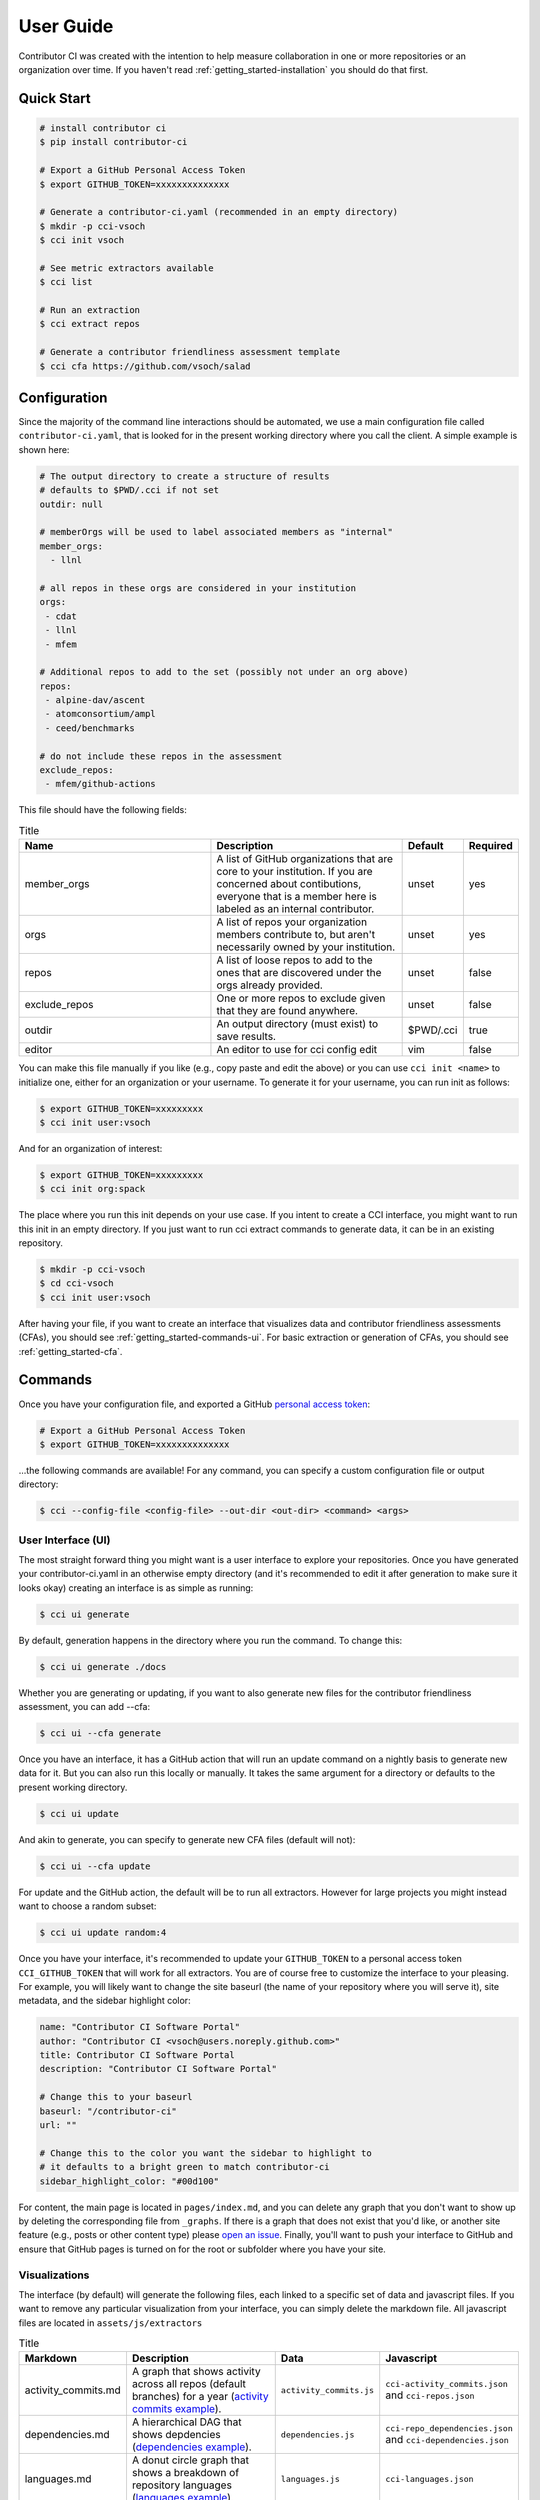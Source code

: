 .. _getting_started-user-guide:

==========
User Guide
==========

Contributor CI was created with the intention to help measure collaboration in
one or more repositories or an organization over time.
If you haven't read :ref:`getting_started-installation` you should do that first.


Quick Start
===========


.. code-block:: console

    # install contributor ci
    $ pip install contributor-ci

    # Export a GitHub Personal Access Token
    $ export GITHUB_TOKEN=xxxxxxxxxxxxxx

    # Generate a contributor-ci.yaml (recommended in an empty directory)
    $ mkdir -p cci-vsoch
    $ cci init vsoch

    # See metric extractors available
    $ cci list
    
    # Run an extraction
    $ cci extract repos

    # Generate a contributor friendliness assessment template
    $ cci cfa https://github.com/vsoch/salad
    

Configuration
=============

Since the majority of the command line interactions should be automated, we
use a main configuration file called ``contributor-ci.yaml``, that is
looked for in the present working directory where you call the client.
A simple example is shown here:

.. code-block:: console

    # The output directory to create a structure of results
    # defaults to $PWD/.cci if not set
    outdir: null

    # memberOrgs will be used to label associated members as "internal"
    member_orgs:
      - llnl

    # all repos in these orgs are considered in your institution
    orgs:
     - cdat
     - llnl
     - mfem

    # Additional repos to add to the set (possibly not under an org above)
    repos:
     - alpine-dav/ascent
     - atomconsortium/ampl
     - ceed/benchmarks
 
    # do not include these repos in the assessment
    exclude_repos:
     - mfem/github-actions


This file should have the following fields:

.. list-table:: Title
   :widths: 40 40 10 10
   :header-rows: 1

   * - Name
     - Description
     - Default
     - Required
   * - member_orgs
     - A list of GitHub organizations that are core to your institution. If you are concerned about contibutions, everyone that is a member here is labeled as an internal contributor.
     - unset
     - yes
   * - orgs
     - A list of repos your organization members contribute to, but aren't necessarily owned by your institution.
     - unset
     - yes
   * - repos
     - A list of loose repos to add to the ones that are discovered under the orgs already provided.
     - unset
     - false
   * - exclude_repos
     - One or more repos to exclude given that they are found anywhere.
     - unset
     - false
   * - outdir
     - An output directory (must exist) to save results.
     - $PWD/.cci
     - true
   * - editor
     - An editor to use for cci config edit
     - vim
     - false

You can make this file manually if you like (e.g., copy paste and edit
the above) or you can use ``cci init <name>`` to initialize one, either for
an organization or your username. To generate it for your username, you 
can run init as follows:

.. code-block:: console

    $ export GITHUB_TOKEN=xxxxxxxxx
    $ cci init user:vsoch

And for an organization of interest:

.. code-block:: console

    $ export GITHUB_TOKEN=xxxxxxxxx
    $ cci init org:spack


The place where you run this init depends on your use case. If you intent
to create a CCI interface, you might want to run this init in an empty directory.
If you just want to run cci extract commands to generate data, it can be in
an existing repository.

.. code-block:: console

    $ mkdir -p cci-vsoch
    $ cd cci-vsoch
    $ cci init user:vsoch


After having your file, if you want to create an interface that visualizes data
and contributor friendliness assessments (CFAs), you should see 
:ref:`getting_started-commands-ui`. For basic extraction or generation
of CFAs, you should see :ref:`getting_started-cfa`.


.. _getting_started-commands:


Commands
========

Once you have your configuration file, and exported a GitHub `personal access token <https://docs.github.com/en/github/authenticating-to-github/keeping-your-account-and-data-secure/creating-a-personal-access-token>`_:

.. code-block:: console

    # Export a GitHub Personal Access Token
    $ export GITHUB_TOKEN=xxxxxxxxxxxxxx


...the following commands are available! For any command, you can specify a custom configuration file or output directory:

.. code-block:: console

    $ cci --config-file <config-file> --out-dir <out-dir> <command> <args>


.. _getting_started-commands-ui:


User Interface (UI)
-------------------

The most straight forward thing you might want is a user interface to explore
your repositories. Once you have generated your contributor-ci.yaml in an
otherwise empty directory (and it's recommended
to edit it after generation to make sure it looks okay) creating an interface
is as simple as running:

.. code-block:: console

    $ cci ui generate

By default, generation happens in the directory where you run the command. To
change this:

.. code-block:: console

    $ cci ui generate ./docs

Whether you are generating or updating, if you want to also generate new files 
for the contributor friendliness assessment, you can add --cfa:

.. code-block:: console

    $ cci ui --cfa generate

Once you have an interface, it has a GitHub action that will run an update
command on a nightly basis to generate new data for it. But you can also
run this locally or manually. It takes the same argument for a directory
or defaults to the present working directory.
    
.. code-block:: console

    $ cci ui update

And akin to generate, you can specify to generate new CFA files (default will not):

.. code-block:: console

    $ cci ui --cfa update


For update and the GitHub action, the default will be to run all extractors.
However for large projects you might instead want to choose a random subset:

.. code-block:: console

    $ cci ui update random:4


Once you have your interface, it's recommended to update your ``GITHUB_TOKEN``
to a personal access token ``CCI_GITHUB_TOKEN`` that will work for all extractors.
You are of course free to customize the interface to your pleasing. For example,
you will likely want to change the site baseurl (the name of your repository where
you will serve it), site metadata, and the sidebar highlight color:

.. code-block:: yaml

    name: "Contributor CI Software Portal"
    author: "Contributor CI <vsoch@users.noreply.github.com>"
    title: Contributor CI Software Portal
    description: "Contributor CI Software Portal"

    # Change this to your baseurl
    baseurl: "/contributor-ci"
    url: ""

    # Change this to the color you want the sidebar to highlight to
    # it defaults to a bright green to match contributor-ci
    sidebar_highlight_color: "#00d100"


For content, the main page is located in ``pages/index.md``, and you can delete any graph that you
don't want to show up by deleting the corresponding file from ``_graphs``.
If there is a graph that does not exist that you'd like, or another site
feature (e.g., posts or other content type) please `open an issue <https://github.com/vsoch/contributor-ci>`_.
Finally, you'll want to push your interface to GitHub and ensure that
GitHub pages is turned on for the root or subfolder where you have your
site.

.. _getting_started-commands-config:


Visualizations
--------------

The interface (by default) will generate the following files, each linked
to a specific set of data and javascript files. If you want to remove any
particular visualization from your interface, you can simply delete the markdown
file. All javascript files are located in ``assets/js/extractors``

.. list-table:: Title
   :widths: 20 40 20 20
   :header-rows: 1

   * - Markdown
     - Description
     - Data
     - Javascript
   * - activity_commits.md
     - A graph that shows activity across all repos (default branches) for a year (`activity commits example <https://vsoch.github.io/contributor-ci-llnl/graphs/activity_commits/#/graphs/>`_).
     - ``activity_commits.js``
     - ``cci-activity_commits.json`` and ``cci-repos.json``
   * - dependencies.md
     - A hierarchical DAG that shows depdencies (`dependencies example <https://vsoch.github.io/contributor-ci-llnl/graphs/dependencies/#/graphs/>`_).
     - ``dependencies.js``
     - ``cci-repo_dependencies.json`` and ``cci-dependencies.json``
   * - languages.md
     - A donut circle graph that shows a breakdown of repository languages (`languages example <https://vsoch.github.io/contributor-ci-llnl/graphs/languages/#/graphs/>`_).
     - ``languages.js``
     - ``cci-languages.json``
   * - licenses.md
     - A donut circle graph that shows a breakdown of repository licenses (`licenses example <https://vsoch.github.io/contributor-ci-llnl/graphs/licenses/#/graphs/>`_).
     - ``licenses.js``
     - ``cci-repos.json``
   * - member_repos.md
     - Counts of organization members and repositories (`member repos example <https://vsoch.github.io/contributor-ci-llnl/graphs/member_repos/#/graphs/>`_).
     - ``member_repos.js``
     - ``cci-internal-users.json`` and ``cci-member_repos.json``
   * - pack_users.md
     - A zoomable pack hierarchy that shows organizations and contributors (`pack users example <https://vsoch.github.io/contributor-ci-llnl/graphs/pack_users/#/graphs/>`_).
     - ``pack_users.js``
     - ``cci-internal-users.json`` and ``cci-external-users.json``
   * - repos_issues.md
     - Scatterplot showing repository closed. vs open issues (`issues example <https://vsoch.github.io/contributor-ci-llnl/graphs/repos_issues/#/graphs/>`_).
     - ``repos_issues.js``
     - ``cci-repos.json``
   * - repos.md
     - Scatterplot of repository creation history by year (`creation history example <https://vsoch.github.io/contributor-ci-llnl/graphs/repos/#/graphs/>`_).
     - ``creation_history.js``
     - ``cci-creation-history.json``
   * - repos_pulls.md
     - Scatterplot showing repository open. vs merged pull requests (`pulls example <https://vsoch.github.io/contributor-ci-llnl/graphs/repos_pulls/#/graphs/>`_).
     - ``repos_pulls.js``
     - ``cci-repos.json``
   * - repos_size.md
     - Bubble chart of repositories by popularity size (number of stars) (`size example <https://vsoch.github.io/contributor-ci-llnl/graphs/repos_size/#/graphs/>`_).
     - ``repos_size.js``
     - ``cci-repos.json``
   * - star_history.md
     - Number of stars over time (`stars example <https://vsoch.github.io/contributor-ci-llnl/graphs/star_history/#/graphs/>`_).
     - ``star_history.js``
     - ``cci-stars.json``
   * - topics.md
     - Tag map of repository topics (`topics example <https://vsoch.github.io/contributor-ci-llnl/graphs/topics/#/graphs/>`_).
     - ``topics.js``
     - ``cci-topics.json``


Config
------

Contributor CI provides an easy way to interact with your configuration file,
the file ``contributor-ci.yaml``. First, to edit the file, you can do:

.. code-block:: console

    $ cci config edit
    
By default, the editor chosen is vim. If you add an ``editor`` field
to that same file, you can choose an editor of your choice.
You can also quickly sort your file in the case that you made a bunch
of additions and want to ensure they are sorted. Note that sorting
happens automatically when you do an add or remove operation.

.. code-block:: console

    $ cci config sort


Next, you might want to add a repository or organization to a list. You can
use add and remove to do this. You should provide the key first (e.g. member_orgs)
followed by one more entries to add or remove.

.. code-block:: console

    $ cci config add member_orgs vsoch
    $ cci config remove member_orgs vsoch


.. _getting_started-commands-list:


List
----

You likely want to start with an extraction.
An extraction means that you are extracting metadata for the current data,
and for your current set of repos. But first you need to know what your
options are! For this purpose you can use ``list``:

.. code-block:: console

    $ cci list
        creation_history: extract creation history for repositories.
                  topics: extract repository topics.
       repo_dependencies: extract repository dependencies.
               languages: extract languages for a repository.
        activity_commits: extract internal repository commit activity.
                releases: extract repository releases.
                   stars: extract repository stars.
            member_repos: extract repositories that belong to members not within org.
          activity_lines: extract internal repository activity via lines of code.
            dependencies: extract dependencies.
           repo_metadata: gather repository metadata from several extractors. 
                   repos: extract repository metrics.
                   users: extract user metrics for a repository.
              repo_users: extract repositories worked on for external and internal users.


.. _getting_started-commands-extract:

Extract
-------

You next likely want to run an extractor. The default output directory used
will be a directory named ``.cci`` for "contributor CI" in the present working
directory. 

.. code-block:: console

    $ cci extract repos
    Retrieving organization info for cdat
    Checking GitHub API token... Token validated.
    Auto-retry limit for requests set to 10.
    Reading '/home/vanessa/Desktop/Code/contributor-ci/contributor_ci/main/extractors/collection/repos/org-repos-info.gql' ... File read!
    Page 1
    Sending GraphQL query...
    Checking response...
    HTTP STATUS 200 OK

When it finished, you can inspect  the output in the present working directory
".cci" folder (unless you changed the path in the config or on the command line).
It is a tree organized by year, month, and day:

.. code-block:: console

     $ tree .cci/
    .cci/data/
    └── 2021
        └── 6
            └── 13
                └── cci-repos.json

You'll notice that the extracted data is saved in a "data" subfolder.
This is because there are other output types that can be saved here.  You can also ask
CCI to run more than one extractor at once:


.. code-block:: console

    $ cci --out-dir _data extract repos repo_metadata topics                 

Finally, if you want to change the output organization (which defaults to ``year/month/day`` under the
data folder) you can add ``--save-format``:

.. code-block:: console

    $ cci --out-dir _data extract --save-format year/month repos repo_metadata topics
    
Note that since CCI uses its directories as a cache, changing the default save format
will change this behavior to generate the data no matter what, as we cannot be confident when
the data was actually generated. If you find that you don't want this behavior, it's 
recommended to run with the default save format and then clean up or organize the data
directory as you see fit.

Extractors
==========

The following extractors are available.


.. list-table:: Contributor CI Extractors
   :widths: 25 65 10
   :header-rows: 1

   * - Name
     - Description
     - Depends On
   * - repos
     - Extract repository metadata
     - none
   * - users
     - Extract internal and external contributors lists
     - repos  
   * - repo_dependencies
     - Extract repository dependencies
     - repos
   * - dependencies
     - Extract dependency metadata
     - repo_dependencies
   * - releases
     - Extract releases for repositories
     - repos
   * - languages
     - Extract languages for repositories
     - repos
   * - activitycommits
     - Extract weekly number of repository commits to reflect activity
     - repos
   * - repo_users
     - Extract users and repositories contributed to (internal and external)
     - users    
   * - creation_history
     - Extract creation history (first commit) of repositories
     - repos
   * - stars
     - Extract repository stars
     - repos
   * - member_repos
     - Extract repositories of members not associated with the organization
     - users
   * - topics
     - Extract repository topics
     - repos
   * - repo_metadata
     - Combine repository metadata across repps and topics extractors
     - repos, topics


.. _getting_started-cfa:

Contributor Friendliness Assessment
===================================

The Contributor Friendliness Assessment (CFA) is an effort to identify
aspects of a repository that can be improved to make the repository more
contributor friendly. The assessment derives a list of criteria to assess how
easy it is to contribute to a project. This means arriving at a project
repository and having an easy time going from knowing nothing to opening a pull
request, and also how well the project attracts new contributors. Generally,
we assess the repository for:

 - ``CFA-branding``: Does the project have branding?
 - ``CFA-popularity``: How popular is the project?
 - ``CFA-description``: Does the project have a clear description (What is it for)?
 - ``CFA-need``: Does the project have a compelling set of use cases, or statement of need (Should I use it)? This is a fork in the visitor's decision tree, because if the answer is yes they will continue exploring, otherwise they will not.
 - ``CFA-license``: The GitHub repository has an OSI-approved open-source license.   
 - ``CFA-build``: Methods to build or install the software or service are clearly stated.
 - ``CFA-examples``: Does the README.md have a quick example of usage?
 - ``CFA-documentation``: Does the project have documentation?
 - ``CFA-support``: Does the project make it easy to ask for help?
 - ``CFA-developer``: Process and metadata is provided for the developer to understand and make changes.
 - ``CFA-quality``: The code quality of the project.
 - ``CFA-tests``: The project has testing.
 - ``CFA-coverage``: The project reports code coverage.
 - ``CFA-format``: The project adheres to a language specific format.
 - ``CFA-outreach``: Is the project active at conferences or otherwise externally presented?
 
Each of the items above has a more detailed description, rationale, and list
of criteria -- some of which are automated. Currently, the assessment
is under development so running the ``cfa`` tool for a repository:

.. code-block:: console

    # Generate a contributor friendliness assessment template and print to terminal
    $ cci cfa --terminal https://github.com/vsoch/salad

    # Save to local .cci directory
    $ cci cfa https://github.com/vsoch/salad

    # Pipe into file
    $ cci cfa --terminal https://github.com/LLNL/b-mpi3 > _cfa/cfa-LLNL-b-mpi3.md


For the latter, your cfa template (with some fields populated) will be saved to 
your .cci output directory, as specified in your config or on the command line:

.. code-block:: console

    $ tree .cci/cfa/
    └── cfa-vsoch-salad.md


Will simply output the template to be filled in. This will be updated
with automation and allowing for save in the ``.cci`` output folder, allowing
for creating new assessments, and updating previously created assessments.
We will also provide a GitHub action for generating assessment files 
and opening a pull request when new repositories are found that have not
been assessed.

CFA Background
--------------

The author of CCI noticed that there are many good software projects, but
they don't do a good job of explaining use cases. She also noticed that small
details like branding, documentation, and ease of use were hugely important
variables for making it easy to contribute. You can imagine a sequence of
events (a decision tree) that models a user interaction:

1. Arrive at the repository.
2. Assess project for branding and popularity.
3. What does it do?
4. Does it help with a problem that I have yes --> continue, no--> leave?
5. Does it have a license that I like?
6. Install / build the software to try out
7. Look for a getting started guide or examples
8. Make changes to the repository, sometimes look for contributing guide.
9. Run local tests, formatting, etc.
10. Open a pull request


.. _getting_started-action:

GitHub Action
=============

Contributor CI comes with a GitHub action that will be more developed as the library
is developed. Currently, you can use it to run one or more extractors for
a ``contributor-ci.yaml`` in your repository. For example, let's say we want to
run all extractors:


.. code-block:: yaml

    name: Contributor CI Extract
    on: 
      schedule
    
        # Every Sunday
        - cron: 0 0 * * 0

    jobs:
      run:
        runs-on: ubuntu-latest
        steps:
        - name: Checkout Actions Repository
          uses: actions/checkout@v2
        - name: Extract
          uses: vsoch/contributor-ci@main
          env:
            CCI_GITHUB_TOKEN: ${{ secrets.CCI_GITHUB_TOKEN }}
          with: 
            extract: repos
            results_dir: .cci
            config_file: contributor-ci.yaml
        
        - name: Check that results exist
          run: tree .cci
    
        - name: Upload results
          if: success()
          uses: actions/upload-artifact@v2-preview
          with:
            name: cci-results
            path: .cci


Note that ``CCI_GITHUB_TOKEN`` is recommended to be a personal access token,
which is needed for some of the queries to look at organizations. If you just
need repository metadata, the standard ``GITHUB_TOKEN`` provided in actions
will suffice. You can either save as an artifact as shown above, or just push directly to a branch:


.. code-block:: yaml

  - name: Push Results
    run:
      git config --global user.name "github-actions"
      git config --global user.email "github-actions@users.noreply.github.com"
      git add _cci

      set +e
      git status | grep modified
      if [ $? -eq 0 ]; then
          set -e
          printf "Changes\n"
          git commit -m "Automated push with new data results $(date '+%Y-%m-%d')" || exit 0
          git push origin main
      else
        set -e
        printf "No changes\n"
      fi


You can also use `a pull request action <https://github.com/vsoch/pull-request-action>`_
to open a pull request instead. The action can also support generating
Contributor Friendliness Assessment (markdown) files. Since these might 
warrant being populated into an interface, if you select a ``results_dir``
here, the markdown files will explicitly be written there. If not, then
they will be written to the default in ``.cci/cfa``.


.. code-block:: yaml

    name: Contributor CI Update Contributor Friendliness Assessment
    on: 
      schedule
    
        # Every Sunday
        - cron: 0 0 * * 0

    jobs:
      run:
        runs-on: ubuntu-latest
        steps:
        - name: Checkout Actions Repository
          uses: actions/checkout@v2
        - name: Update CFAs
          uses: vsoch/contributor-ci@main
          env:
            CCI_GITHUB_TOKEN: ${{ secrets.CCI_GITHUB_TOKEN }}
          with: 
            cfa: true
            results_dir: ./cfa
            config_file: contributor-ci.yaml
        
        - name: Check that results exist
          run: tree ./cfa
          
Finally, you can ask to run more than one extractor, akin to how you can on the command line!


.. code-block:: yaml

    jobs:
      extraction:
        runs-on: ubuntu-latest
        steps:
        - name: Checkout Repository
          uses: actions/checkout@v2
        - name: Update Data
          uses: vsoch/contributor-ci@main
          env:
            GITHUB_TOKEN: ${{ secrets.CCI_GITHUB_TOKEN }}
          with: 
            results_dir: _data/
            extract: repo_metadata topics languages releases stars activity_commits activity_lines

